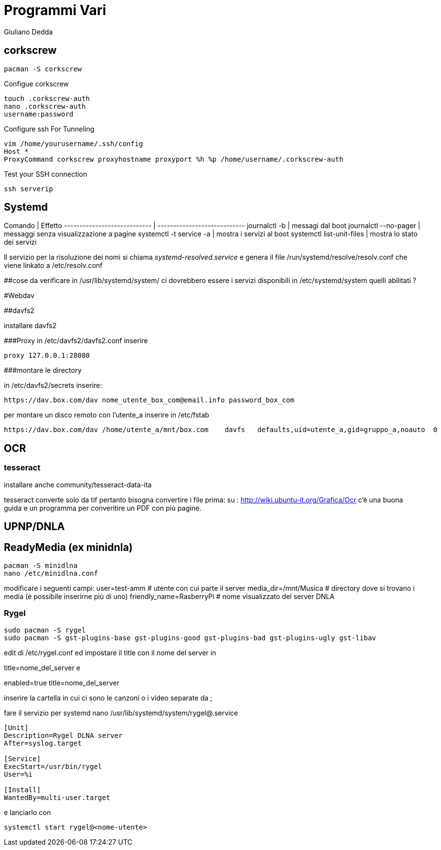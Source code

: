 = Programmi Vari
:author: Giuliano Dedda 
:date: 17/07/2014


== corkscrew

    pacman -S corkscrew
   
Configue corkscrew

    touch .corkscrew-auth
    nano .corkscrew-auth
    username:password
    
Configure ssh For Tunneling

    vim /home/yourusername/.ssh/config
    Host *
    ProxyCommand corkscrew proxyhostname proxyport %h %p /home/username/.corkscrew-auth

Test your SSH connection

    ssh serverip


== Systemd

Comando                         | Effetto
----------------------------    | ----------------------------
journalctl -b 			        | messagi dal boot
journalctl --no-pager		    | messaggi senza visualizzazione a pagine
systemctl -t service -a 	    | mostra i servizi al boot
systemctl list-unit-files       | mostra lo stato dei servizi

Il servizio per la risoluzione dei nomi si chiama _systemd-resolved.service_ e genera il file /run/systemd/resolve/resolv.conf che viene linkato a /etc/resolv.conf

##cose da verificare
in /usr/lib/systemd/system/ ci dovrebbero essere i servizi disponibili
in /etc/systemd/system quelli abilitati ?

#Webdav

##davfs2

installare davfs2 

###Proxy
in /etc/davfs2/davfs2.conf inserire

    proxy 127.0.0.1:28080

###montare le directory

in /etc/davfs2/secrets inserire:
    
    https://dav.box.com/dav nome_utente_box_com@email.info password_box_com

per montare un disco remoto con l'utente_a inserire in /etc/fstab

    https://dav.box.com/dav /home/utente_a/mnt/box.com    davfs   defaults,uid=utente_a,gid=gruppo_a,noauto  0       0
    
== OCR 

=== tesseract

installare anche community/tesseract-data-ita

tesseract converte solo da tif pertanto bisogna convertire i file prima:
su : http://wiki.ubuntu-it.org/Grafica/Ocr c'è una buona guida e un programma per converitire un PDF con più pagine.


== UPNP/DNLA

== ReadyMedia (ex minidnla)

    pacman -S minidlna
    nano /etc/minidlna.conf
    
modificare i seguenti campi:
    user=test-amm               # utente con cui parte il server
    media_dir=/mnt/Musica       # directory dove si trovano i media (è possibile inserirne più di uno)
    friendly_name=RasberryPi    # nome visualizzato del server DNLA

=== Rygel

    sudo pacman -S rygel
    sudo pacman -S gst-plugins-base gst-plugins-good gst-plugins-bad gst-plugins-ugly gst-libav

edit di /etc/rygel.conf ed impostare il title con il nome del server in 

[Tracker]
title=nome_del_server
e 
[MediaExport]
enabled=true
title=nome_del_server

inserire la cartella in cui ci sono le canzoni o i video separate da ;

fare il servizio per systemd 
nano /usr/lib/systemd/system/rygel@.service

```
[Unit]
Description=Rygel DLNA server
After=syslog.target

[Service]
ExecStart=/usr/bin/rygel
User=%i

[Install]
WantedBy=multi-user.target
```

e lanciarlo con 

   systemctl start rygel@<nome-utente>
   




